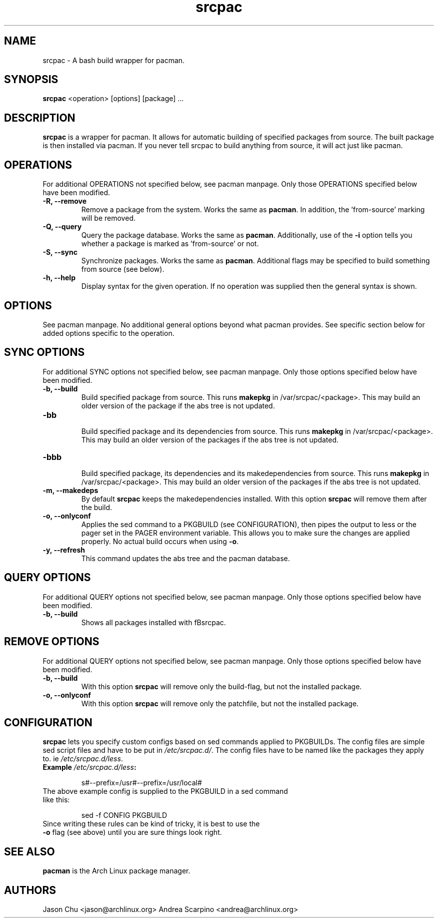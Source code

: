 .TH "srcpac" "1" "March 04, 2005" "Jason Chu" ""
.SH "NAME"
srcpac \- A bash build wrapper for pacman.

.SH "SYNOPSIS"
\fBsrcpac\fR <operation> [options] [package] ...

.SH "DESCRIPTION"
\fBsrcpac\fR is a wrapper for pacman. It allows for automatic building of specified packages from source. The built package is then installed via pacman. If you never tell srcpac to build anything from source, it will act just like pacman.
.SH "OPERATIONS"
For additional OPERATIONS not specified below, see pacman manpage. Only those OPERATIONS specified below have been modified.

.TP
\fB\-R, \-\-remove\fR
Remove a package from the system. Works the same as \fBpacman\fR. In addition, the 'from\-source' marking will be removed.

.TP
\fB\-Q, \-\-query\fR
Query the package database. Works the same as \fBpacman\fR. Additionally, use of the \fB\-i\fR option tells you whether a package is marked as 'from\-source' or not.

.TP
\fB\-S, \-\-sync\fR
Synchronize packages. Works the same as \fBpacman\fR. Additional flags may be specified to build something from source (see below).

.TP
\fB\-h, \-\-help\fR
Display syntax for the given operation. If no operation was supplied then the general syntax is shown.
.SH "OPTIONS"
See pacman manpage. No additional general options beyond what pacman provides. See specific section below for added options specific to the operation.
.SH "SYNC OPTIONS"
For additional SYNC options not specified below, see pacman manpage. Only those options specified below have been modified.

.TP
\fB\-b, \-\-build\fR
.br
Build specified package from source. This runs \fBmakepkg\fR in /var/srcpac/<package>. This may build an older version of the package if the abs tree is not updated.

.TP
\fB\-bb\fR
.br
Build specified package and its dependencies from source. This runs \fBmakepkg\fR in /var/srcpac/<package>. This may build an older version of the packages if the abs tree is not updated.

.TP
\fB\-bbb\fR
.br
Build specified package, its dependencies and its makedependencies from source. This runs \fBmakepkg\fR in /var/srcpac/<package>. This may build an older version of the packages if the abs tree is not updated.

.TP
\fB\-m, \-\-makedeps\fR
.br
By default \fBsrcpac\fR keeps the makedependencies installed. With this option \fBsrcpac\fR will remove them after the build.

.TP
\fB\-o, \-\-onlyconf\fR
.br
Applies the sed command to a PKGBUILD (see CONFIGURATION), then pipes the output to less or the pager set in the PAGER environment variable. This allows you to make sure the changes are applied properly. No actual build occurs when using \fB\-o\fR.

.TP
\fB\-y, \-\-refresh\fR
.br
This command updates the abs tree and the pacman database.
.SH "QUERY OPTIONS"
For additional QUERY options not specified below, see pacman manpage. Only those options specified below have been modified.

.TP
\fB\-b, \-\-build\fR
.br
Shows all packages installed with fBsrcpac\fR.
.SH "REMOVE OPTIONS"
For additional QUERY options not specified below, see pacman manpage. Only those options specified below have been modified.

.TP
\fB\-b, \-\-build\fR
.br
With this option \fBsrcpac\fR will remove only the build-flag, but not the installed package.

.TP
\fB\-o, \-\-onlyconf\fR
.br
With this option \fBsrcpac\fR will remove only the patchfile, but not the installed package.
.SH "CONFIGURATION"
\fBsrcpac\fR lets you specify custom configs based on sed commands applied to PKGBUILDs. The config files are simple sed script files and have to be put in \fI/etc/srcpac.d/\fR. The config files have to be named like the packages they apply to. ie \fI/etc/srcpac.d/less\fR.

.TP
\fBExample\fI /etc/srcpac.d/less\fB:\fR

s#--prefix=/usr#--prefix=/usr/local#

.TP
The above example config is supplied to the PKGBUILD in a sed command like this:

sed \-f CONFIG PKGBUILD

.TP
Since writing these rules can be kind of tricky, it is best to use the \fB\-o\fR flag (see above) until you are sure things look right.

.SH "SEE ALSO"
.B pacman
is the Arch Linux package manager.
.SH "AUTHORS"
Jason Chu <jason@archlinux.org>
Andrea Scarpino <andrea@archlinux.org>

